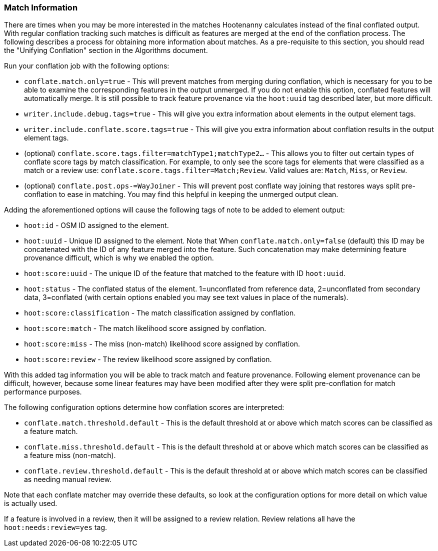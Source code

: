 
[[ObtainingMatchInformation]]
=== Match Information

There are times when you may be more interested in the matches Hootenanny calculates instead of the
final conflated output. With regular conflation tracking such matches is difficult as features are
merged at the end of the conflation process. The following describes a process for obtaining more 
information about matches. As a pre-requisite to this section, you should read the "Unifying 
Conflation" section in the Algorithms document.

Run your conflation job with the following options: 

* `conflate.match.only=true` - This will prevent matches from merging during conflation, which is 
necessary for you to be able to examine the corresponding features in the output unmerged. If you
do not enable this option, conflated features will automatically merge. It is still possible to
track feature provenance via the `hoot:uuid` tag described later, but more difficult.
* `writer.include.debug.tags=true` - This will give you extra information about elements in the 
output element tags.
* `writer.include.conflate.score.tags=true` - This will give you extra information about conflation 
results in the output element tags.
* (optional) `conflate.score.tags.filter=matchType1;matchType2...` - This allows you to filter out 
certain types of conflate score tags by match classification. For example, to only see the score 
tags for elements that were classified as a match or a review  use: 
`conflate.score.tags.filter=Match;Review`. Valid values are: `Match`, `Miss`, or `Review`.
* (optional) `conflate.post.ops-=WayJoiner` - This will prevent post conflate way joining that
restores ways split pre-conflation to ease in matching. You may find this helpful in keeping the 
unmerged output clean.

Adding the aforementioned options will cause the following tags of note to be added to element 
output:

* `hoot:id` - OSM ID assigned to the element.
* `hoot:uuid` - Unique ID assigned to the element. Note that When `conflate.match.only=false` 
(default) this ID may be concatenated with the ID of any feature merged into the feature. Such 
concatenation may make determining feature provenance difficult, which is why we enabled the option.
* `hoot:score:uuid` - The unique ID of the feature that matched to the feature with ID `hoot:uuid`.
* `hoot:status` - The conflated status of the element. 1=unconflated from reference data, 
2=unconflated from secondary data, 3=conflated (with certain options enabled you may see text values 
in place of the numerals).
* `hoot:score:classification` - The match classification assigned by conflation.
* `hoot:score:match` - The match likelihood score assigned by conflation. 
* `hoot:score:miss` - The miss (non-match) likelihood score assigned by conflation.
* `hoot:score:review` - The review likelihood score assigned by conflation.  

With this added tag information you will be able to track match and feature provenance. Following 
element provenance can be difficult, however, because some linear features may have been modified 
after they were split pre-conflation for match performance purposes.

The following configuration options determine how conflation scores are interpreted:

* `conflate.match.threshold.default` - This is the default threshold at or above which match scores 
can be classified as a feature match.
* `conflate.miss.threshold.default` - This is the default threshold at or above which match scores 
can be classified as a feature miss (non-match).
* `conflate.review.threshold.default` - This is the default threshold at or above which match scores 
can be classified as needing manual review.

Note that each conflate matcher may override these defaults, so look at the configuration options 
for more detail on which value is actually used.

If a feature is involved in a review, then it will be assigned to a review relation. Review
relations all have the `hoot:needs:review=yes` tag.

